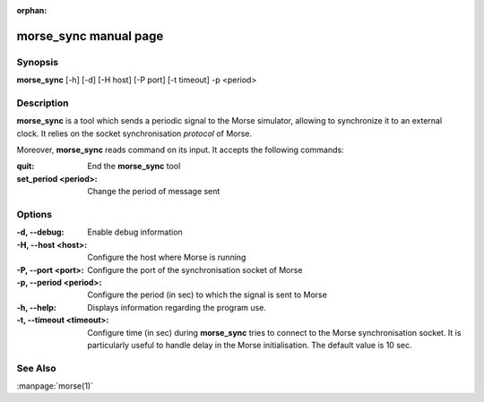 :orphan:

morse_sync manual page
======================

Synopsis
--------

**morse_sync** [-h] [-d] [-H host] [-P port] [-t timeout]  -p <period> 

Description
-----------

**morse_sync** is a tool which sends a periodic signal to the Morse simulator,
allowing to synchronize it to an external clock. It relies on the socket
synchronisation *protocol* of Morse.

Moreover, **morse_sync** reads command on its input. It accepts the following
commands:

:quit:       
        End the **morse_sync** tool
:set_period <period>:
        Change the period of message sent

Options
-------

:-d, --debug: 
        Enable debug information
:-H, --host <host>:
        Configure the host where Morse is running
:-P, --port <port>:
        Configure the port of the synchronisation socket of Morse
:-p, --period <period>:
        Configure the period (in sec) to which the signal is sent to Morse
:-h, --help:
        Displays information regarding the program use.
:-t, --timeout <timeout>:
        Configure time (in sec) during **morse_sync** tries to connect to the
        Morse synchronisation socket. It is particularly useful to handle
        delay in the Morse initialisation. The default value is 10 sec.

See Also
--------
:manpage:`morse(1)` 
